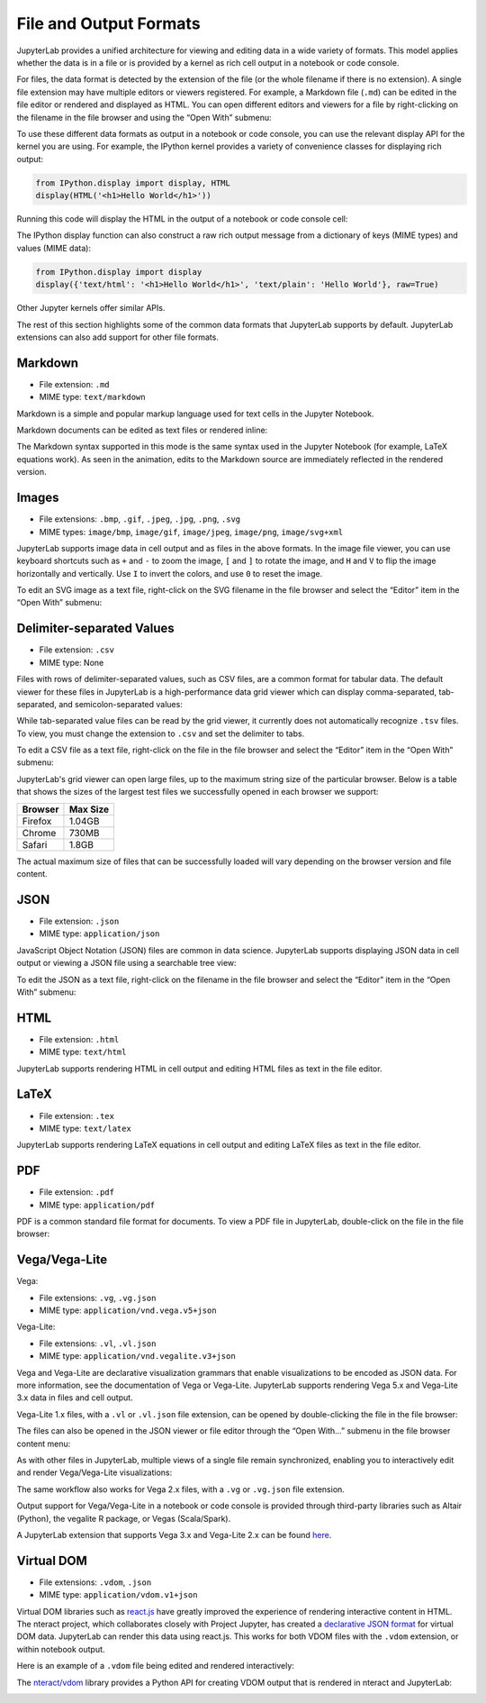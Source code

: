 .. _file-and-output-formats:

File and Output Formats
-----------------------

JupyterLab provides a unified architecture for viewing and editing data
in a wide variety of formats. This model applies whether the data is in
a file or is provided by a kernel as rich cell output in a notebook or
code console.

For files, the data format is detected by the extension of the file (or
the whole filename if there is no extension). A single file extension
may have multiple editors or viewers registered. For example, a Markdown
file (``.md``) can be edited in the file editor or rendered and
displayed as HTML. You can open different editors and viewers for a file
by right-clicking on the filename in the file browser and using the
“Open With” submenu:

.. image:: images/file_formats_open_with.png
   :align: center
   :class: jp-screenshot

To use these different data formats as output in a notebook or code
console, you can use the relevant display API for the kernel you are
using. For example, the IPython kernel provides a variety of convenience
classes for displaying rich output:

.. code:: python

    from IPython.display import display, HTML
    display(HTML('<h1>Hello World</h1>'))

Running this code will display the HTML in the output of a notebook or
code console cell:

.. image:: images/file_formats_html_display.png
   :align: center
   :class: jp-screenshot

The IPython display function can also construct a raw rich output
message from a dictionary of keys (MIME types) and values (MIME data):

.. code:: python

    from IPython.display import display
    display({'text/html': '<h1>Hello World</h1>', 'text/plain': 'Hello World'}, raw=True)

Other Jupyter kernels offer similar APIs.

The rest of this section highlights some of the common data formats that
JupyterLab supports by default. JupyterLab extensions can also add support for
other file formats.

.. _markdown:

Markdown
~~~~~~~~

-  File extension: ``.md``
-  MIME type: ``text/markdown``

Markdown is a simple and popular markup language used for text cells in
the Jupyter Notebook.

.. _edit-markdown:

Markdown documents can be edited as text files or rendered inline:

.. raw:: html

  <div class="jp-youtube-video">
    <iframe src="https://www.youtube-nocookie.com/embed/eQsRlqK-z1c?rel=0&amp;showinfo=0" frameborder="0" allow="autoplay; encrypted-media" allowfullscreen></iframe>
  </div>

The Markdown syntax supported in this mode is the same syntax used in
the Jupyter Notebook (for example, LaTeX equations work). As seen in the
animation, edits to the Markdown source are immediately reflected in the
rendered version.

Images
~~~~~~

-  File extensions: ``.bmp``, ``.gif``, ``.jpeg``, ``.jpg``, ``.png``,
   ``.svg``
-  MIME types: ``image/bmp``, ``image/gif``, ``image/jpeg``,
   ``image/png``, ``image/svg+xml``

JupyterLab supports image data in cell output and as files in the above
formats. In the image file viewer, you can use keyboard shortcuts such
as ``+`` and ``-`` to zoom the image, ``[`` and ``]`` to rotate the image,
and ``H`` and ``V`` to flip the image horizontally and vertically. Use
``I`` to invert the colors, and use ``0`` to reset the image.

.. _edit-svg:

To edit an SVG image as a text file, right-click on the SVG filename in
the file browser and select the “Editor” item in the “Open With”
submenu:

.. raw:: html

  <div class="jp-youtube-video">
    <iframe src="https://www.youtube-nocookie.com/embed/y_ydmAmVdCA?rel=0&amp;showinfo=0" frameborder="0" allow="autoplay; encrypted-media" allowfullscreen></iframe>
  </div>

.. _csv:

Delimiter-separated Values
~~~~~~~~~~~~~~~~~~~~~~~~~~

-  File extension: ``.csv``
-  MIME type: None

.. _view-csv:

Files with rows of delimiter-separated values, such as CSV files, are a common format for
tabular data. The default viewer for these files in JupyterLab is a
high-performance data grid viewer which can display comma-separated, tab-separated, and
semicolon-separated values:

.. raw:: html

  <div class="jp-youtube-video">
    <iframe src="https://www.youtube-nocookie.com/embed/z6xuZ9H3Imo?rel=0&amp;showinfo=0" frameborder="0" allow="autoplay; encrypted-media" allowfullscreen></iframe>
  </div>

While tab-separated value files can be read by the grid viewer, it currently does not automatically recognize ``.tsv`` files.
To view, you must change the extension to ``.csv`` and set the delimiter to tabs.

.. _edit-csv:

To edit a CSV file as a text file, right-click on the file in the file
browser and select the “Editor” item in the “Open With” submenu:

.. raw:: html

  <div class="jp-youtube-video">
    <iframe src="https://www.youtube-nocookie.com/embed/b5oAoVB3Wd4?rel=0&amp;showinfo=0" frameborder="0" allow="autoplay; encrypted-media" allowfullscreen></iframe>
  </div>

JupyterLab's grid viewer can open large files, up to the maximum string size of the particular browser.
Below is a table that shows the sizes of the largest test files we successfully opened in each browser we support:

+---------+----------+
| Browser | Max Size |
+=========+==========+
| Firefox |  1.04GB  |
+---------+----------+
| Chrome  |  730MB   |
+---------+----------+
| Safari  |  1.8GB   |
+---------+----------+

The actual maximum size of files that can be successfully loaded will vary depending on the browser version and file content.

JSON
~~~~

-  File extension: ``.json``
-  MIME type: ``application/json``

.. _view-json:

JavaScript Object Notation (JSON) files are common in data science.
JupyterLab supports displaying JSON data in cell output or viewing a
JSON file using a searchable tree view:

.. raw:: html

  <div class="jp-youtube-video">
    <iframe src="https://www.youtube-nocookie.com/embed/FRj1r7-7kiQ?rel=0&amp;showinfo=0" frameborder="0" allow="autoplay; encrypted-media" allowfullscreen></iframe>
  </div>

.. _edit-json:

To edit the JSON as a text file, right-click on the filename in the file
browser and select the “Editor” item in the “Open With” submenu:

.. raw:: html

  <div class="jp-youtube-video">
    <iframe src="https://www.youtube-nocookie.com/embed/HKcJAGZngzw?rel=0&amp;showinfo=0" frameborder="0" allow="autoplay; encrypted-media" allowfullscreen></iframe>
  </div>

HTML
~~~~

-  File extension: ``.html``
-  MIME type: ``text/html``

JupyterLab supports rendering HTML in cell output and editing HTML files
as text in the file editor.

LaTeX
~~~~~

-  File extension: ``.tex``
-  MIME type: ``text/latex``

JupyterLab supports rendering LaTeX equations in cell output and editing
LaTeX files as text in the file editor.

PDF
~~~

-  File extension: ``.pdf``
-  MIME type: ``application/pdf``

.. _view-pdf:

PDF is a common standard file format for documents. To view a PDF file
in JupyterLab, double-click on the file in the file browser:

.. raw:: html

  <div class="jp-youtube-video">
    <iframe src="https://www.youtube-nocookie.com/embed/vLAEzD5dxQw?rel=0&amp;showinfo=0" frameborder="0" allow="autoplay; encrypted-media" allowfullscreen></iframe>
  </div>

.. _vega-lite:

Vega/Vega-Lite
~~~~~~~~~~~~~~

Vega:

-  File extensions: ``.vg``, ``.vg.json``
-  MIME type: ``application/vnd.vega.v5+json``

Vega-Lite:

-  File extensions: ``.vl``, ``.vl.json``
-  MIME type: ``application/vnd.vegalite.v3+json``

Vega and Vega-Lite are declarative visualization grammars that enable
visualizations to be encoded as JSON data. For more information, see the
documentation of Vega or Vega-Lite. JupyterLab supports rendering Vega
5.x and Vega-Lite 3.x data in files and cell output.

.. _open-vega:

Vega-Lite 1.x files, with a ``.vl`` or ``.vl.json`` file extension, can
be opened by double-clicking the file in the file browser:

.. raw:: html

  <div class="jp-youtube-video">
    <iframe src="https://www.youtube-nocookie.com/embed/Dddtyz5fWkU?rel=0&amp;showinfo=0" frameborder="0" allow="autoplay; encrypted-media" allowfullscreen></iframe>
  </div>

.. _open-vega-with:

The files can also be opened in the JSON viewer or file editor through
the “Open With…” submenu in the file browser content menu:

.. raw:: html

  <div class="jp-youtube-video">
    <iframe src="https://www.youtube-nocookie.com/embed/qaiGRXh4jxc?rel=0&amp;showinfo=0" frameborder="0" allow="autoplay; encrypted-media" allowfullscreen></iframe>
  </div>

.. _vega-multiple-views:

As with other files in JupyterLab, multiple views of a single file
remain synchronized, enabling you to interactively edit and render
Vega/Vega-Lite visualizations:

.. raw:: html

  <div class="jp-youtube-video">
    <iframe src="https://www.youtube-nocookie.com/embed/4Me4rCeS8To?rel=0&amp;showinfo=0" frameborder="0" allow="autoplay; encrypted-media" allowfullscreen></iframe>
  </div>


The same workflow also works for Vega 2.x files, with a ``.vg`` or
``.vg.json`` file extension.

Output support for Vega/Vega-Lite in a notebook or code console is
provided through third-party libraries such as Altair (Python), the
vegalite R package, or Vegas (Scala/Spark).

.. image:: images/file_formats_altair.png
   :align: center
   :class: jp-screenshot

A JupyterLab extension that supports Vega 3.x and Vega-Lite 2.x can be
found `here <https://github.com/jupyterlab/jupyter-renderers>`__.

Virtual DOM
~~~~~~~~~~~

-  File extensions: ``.vdom``, ``.json``
-  MIME type: ``application/vdom.v1+json``

Virtual DOM libraries such as `react.js <https://reactjs.org/>`__ have
greatly improved the experience of rendering interactive content in
HTML. The nteract project, which collaborates closely with Project
Jupyter, has created a `declarative JSON
format <https://github.com/nteract/vdom>`__ for virtual DOM data.
JupyterLab can render this data using react.js. This works for both VDOM
files with the ``.vdom`` extension, or within notebook output.

.. _edit-vdom:

Here is an example of a ``.vdom`` file being edited and rendered
interactively:

.. raw:: html

  <div class="jp-youtube-video">
    <iframe src="https://www.youtube-nocookie.com/embed/fObR8xeKCJU?rel=0&amp;showinfo=0" frameborder="0" allow="autoplay; encrypted-media" allowfullscreen></iframe>
  </div>

The `nteract/vdom <https://github.com/nteract/vdom>`__ library provides
a Python API for creating VDOM output that is rendered in nteract and
JupyterLab:

.. image:: images/file_formats_nteract_vdom.png
   :align: center
   :class: jp-screenshot
